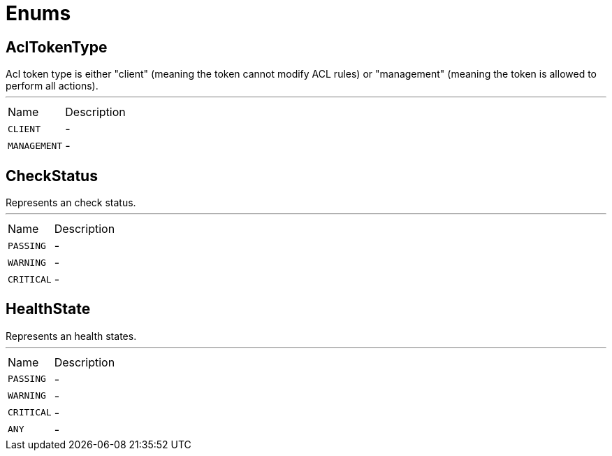 = Enums

[[AclTokenType]]
== AclTokenType

++++
Acl token type is either "client" (meaning the token cannot modify ACL rules) or "management"
(meaning the token is allowed to perform all actions).
++++
'''

[cols=">25%,75%"]
[frame="topbot"]
|===
^|Name | Description
|[[CLIENT]]`CLIENT`|-
|[[MANAGEMENT]]`MANAGEMENT`|-
|===

[[CheckStatus]]
== CheckStatus

++++
Represents an check status.
++++
'''

[cols=">25%,75%"]
[frame="topbot"]
|===
^|Name | Description
|[[PASSING]]`PASSING`|-
|[[WARNING]]`WARNING`|-
|[[CRITICAL]]`CRITICAL`|-
|===

[[HealthState]]
== HealthState

++++
Represents an health states.
++++
'''

[cols=">25%,75%"]
[frame="topbot"]
|===
^|Name | Description
|[[PASSING]]`PASSING`|-
|[[WARNING]]`WARNING`|-
|[[CRITICAL]]`CRITICAL`|-
|[[ANY]]`ANY`|-
|===